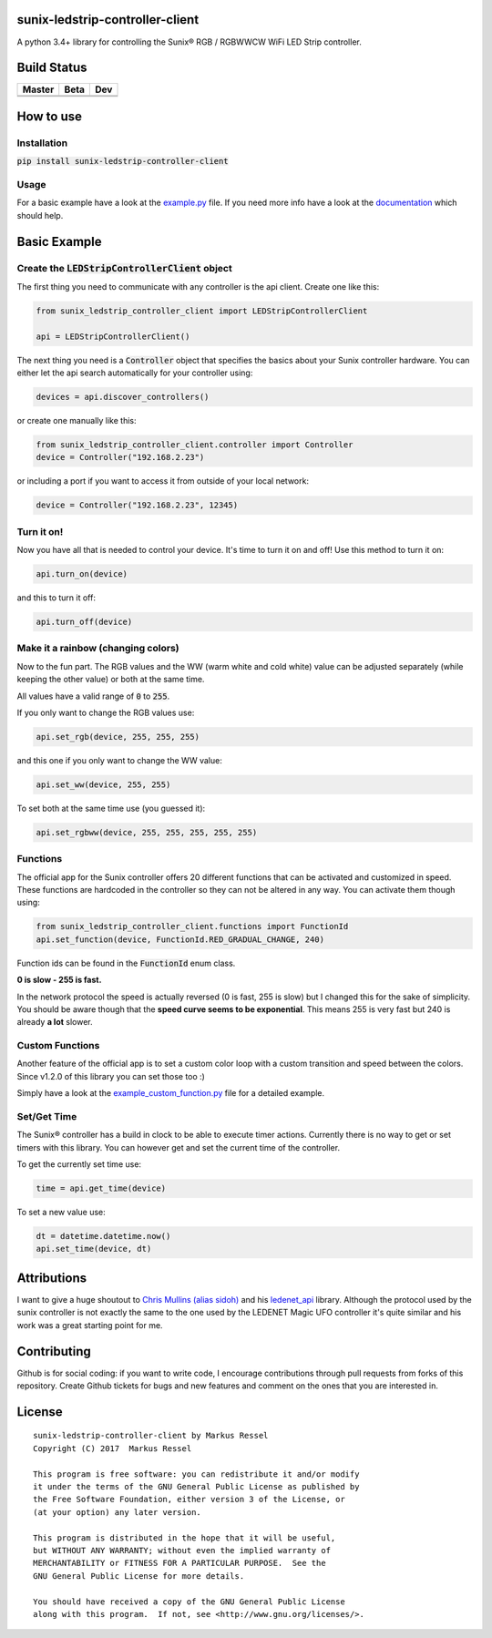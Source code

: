 sunix-ledstrip-controller-client
================================

A python 3.4+ library for controlling the Sunix® RGB / RGBWWCW WiFi LED Strip controller.

Build Status
============

.. |build_master| image:: https://travis-ci.org/markusressel/sunix-ledstrip-controller-client.svg?branch=master
    :target: https://travis-ci.org/markusressel/sunix-ledstrip-controller-client/branches

.. |build_beta| image:: https://travis-ci.org/markusressel/sunix-ledstrip-controller-client.svg?branch=beta
    :target: https://travis-ci.org/markusressel/sunix-ledstrip-controller-client/branches

.. |build_dev| image:: https://travis-ci.org/markusressel/sunix-ledstrip-controller-client.svg?branch=dev
    :target: https://travis-ci.org/markusressel/sunix-ledstrip-controller-client/branches


.. |codebeat_master| image:: https://codebeat.co/badges/9dd4227d-a247-4c9b-9091-7472f3e19434
    :target: https://codebeat.co/projects/github-com-markusressel-sunix-ledstrip-controller-client-master

.. |codebeat_beta| image:: https://codebeat.co/badges/68d80d07-2c69-4320-9f0a-02165dafae11
    :target: https://codebeat.co/projects/github-com-markusressel-sunix-ledstrip-controller-client-beta

.. |codebeat_dev| image:: https://codebeat.co/badges/256be541-3755-45f3-91ca-12f1257cd9a5
    :target: https://codebeat.co/projects/github-com-markusressel-sunix-ledstrip-controller-client-dev

+--------------------+------------------+-----------------+
| Master             | Beta             | Dev             |
+====================+==================+=================+
| |build_master|     | |build_beta|     | |build_dev|     |
+--------------------+------------------+-----------------+
| |codebeat_master|  | |codebeat_beta|  | |codebeat_dev|  |
+--------------------+------------------+-----------------+


How to use
==========

Installation
------------

:code:`pip install sunix-ledstrip-controller-client`

Usage
-----

For a basic example have a look at the `example.py <https://github.com/markusressel/sunix-ledstrip-controller-client/blob/master/example.py>`_ file.
If you need more info have a look at the `documentation <http://sunix-ledstrip-controller-client.readthedocs.io/>`_ which should help.

Basic Example
=============

Create the :code:`LEDStripControllerClient` object
--------------------------------------------------

The first thing you need to communicate with any controller is the api client.
Create one like this:

.. code-block:: python

    from sunix_ledstrip_controller_client import LEDStripControllerClient

    api = LEDStripControllerClient()

The next thing you need is a :code:`Controller` object that specifies the basics about your Sunix controller hardware.
You can either let the api search automatically for your controller using:

.. code-block:: python

    devices = api.discover_controllers()

or create one manually like this:

.. code-block:: python

    from sunix_ledstrip_controller_client.controller import Controller
    device = Controller("192.168.2.23")

or including a port if you want to access it from outside of your local network:

.. code-block:: python

    device = Controller("192.168.2.23", 12345)

Turn it on!
-----------

Now you have all that is needed to control your device. It's time to turn it on and off!
Use this method to turn it on:

.. code-block:: python

    api.turn_on(device)

and this to turn it off:

.. code-block:: python

    api.turn_off(device)

Make it a rainbow (changing colors)
-----------------------------------

Now to the fun part. The RGB values and the WW (warm white and cold white) value can be adjusted
separately (while keeping the other value) or both at the same time.

All values have a valid range of :code:`0` to :code:`255`.

If you only want to change the RGB values use:

.. code-block:: python

    api.set_rgb(device, 255, 255, 255)

and this one if you only want to change the WW value:

.. code-block:: python

    api.set_ww(device, 255, 255)

To set both at the same time use (you guessed it):

.. code-block:: python

    api.set_rgbww(device, 255, 255, 255, 255, 255)

Functions
---------

The official app for the Sunix controller offers 20 different functions that can be activated and customized in speed.
These functions are hardcoded in the controller so they can not be altered in any way.
You can activate them though using:

.. code-block:: python

    from sunix_ledstrip_controller_client.functions import FunctionId
    api.set_function(device, FunctionId.RED_GRADUAL_CHANGE, 240)

Function ids can be found in the :code:`FunctionId` enum class.

**0 is slow - 255 is fast.**

In the network protocol the speed is actually reversed (0 is fast, 255 is slow) but I changed this for the sake of simplicity.
You should be aware though that the **speed curve seems to be exponential**. This means 255 is very fast but 240 is
already **a lot** slower.

Custom Functions
----------------

Another feature of the official app is to set a custom color loop with a custom transition and speed between the colors.
Since v1.2.0 of this library you can set those too :)

Simply have a look at the `example_custom_function.py <https://github.com/markusressel/sunix-ledstrip-controller-client/blob/master/example_custom_function.py>`_ file
for a detailed example.

Set/Get Time
------------

The Sunix® controller has a build in clock to be able to execute timer actions.
Currently there is no way to get or set timers with this library.
You can however get and set the current time of the controller.

To get the currently set time use:

.. code-block:: python

    time = api.get_time(device)

To set a new value use:

.. code-block:: python

    dt = datetime.datetime.now()
    api.set_time(device, dt)


Attributions
============

I want to give a huge shoutout to `Chris Mullins (alias sidoh) <https://github.com/sidoh>`_ and his
`ledenet_api <https://github.com/sidoh/ledenet_api>`_ library. Although the protocol used by the sunix controller
is not exactly the same to the one used by the LEDENET Magic UFO controller it's quite similar and his work was a
great starting point for me.

Contributing
============

Github is for social coding: if you want to write code, I encourage contributions through pull requests from forks
of this repository. Create Github tickets for bugs and new features and comment on the ones that you are interested in.

License
=======

::

    sunix-ledstrip-controller-client by Markus Ressel
    Copyright (C) 2017  Markus Ressel

    This program is free software: you can redistribute it and/or modify
    it under the terms of the GNU General Public License as published by
    the Free Software Foundation, either version 3 of the License, or
    (at your option) any later version.

    This program is distributed in the hope that it will be useful,
    but WITHOUT ANY WARRANTY; without even the implied warranty of
    MERCHANTABILITY or FITNESS FOR A PARTICULAR PURPOSE.  See the
    GNU General Public License for more details.

    You should have received a copy of the GNU General Public License
    along with this program.  If not, see <http://www.gnu.org/licenses/>.

